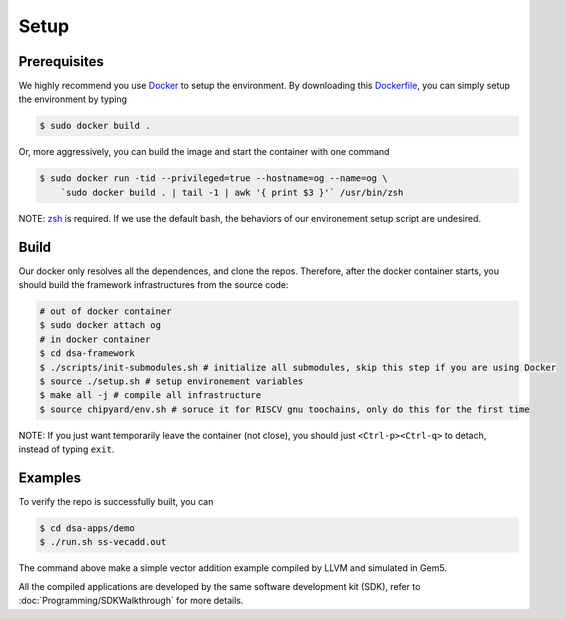 Setup
=====

Prerequisites
-------------

We highly recommend you use `Docker <https://docs.docker.com/desktop/install/linux-install/>`__ to setup
the environment. By downloading this `Dockerfile <https://github.com/PolyArch/dsa-framework/blob/micro-tutorial/Dockerfile>`__,
you can simply setup the environment by typing

.. code-block:: shell

     $ sudo docker build .


Or, more aggressively, you can build the image and start the container with one command

.. code-block:: shell

     $ sudo docker run -tid --privileged=true --hostname=og --name=og \
         `sudo docker build . | tail -1 | awk '{ print $3 }'` /usr/bin/zsh

NOTE: `zsh <https://www.zsh.org/>`__ is required. If we use the default bash,
the behaviors of our environement setup script are undesired.


Build
-----

Our docker only resolves all the dependences, and clone the repos. Therefore, after the docker
container starts, you should build the framework infrastructures from the source code:

.. code-block:: shell

      # out of docker container
      $ sudo docker attach og
      # in docker container
      $ cd dsa-framework
      $ ./scripts/init-submodules.sh # initialize all submodules, skip this step if you are using Docker
      $ source ./setup.sh # setup environement variables
      $ make all -j # compile all infrastructure
      $ source chipyard/env.sh # soruce it for RISCV gnu toochains, only do this for the first time

NOTE: If you just want temporarily leave the container (not close),
you should just ``<Ctrl-p><Ctrl-q>`` to detach, instead of typing ``exit``.

Examples
--------

To verify the repo is successfully built, you can

.. code-block:: shell

   $ cd dsa-apps/demo
   $ ./run.sh ss-vecadd.out

The command above make a simple vector addition example compiled by LLVM and simulated in Gem5.

All the compiled applications are developed by the same software development kit (SDK),
refer to :doc:`Programming/SDKWalkthrough` for more details.
